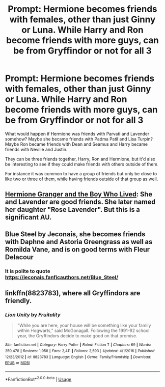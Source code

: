 #+TITLE: Prompt: Hermione becomes friends with females, other than just Ginny or Luna. While Harry and Ron become friends with more guys, can be from Gryffindor or not for all 3

* Prompt: Hermione becomes friends with females, other than just Ginny or Luna. While Harry and Ron become friends with more guys, can be from Gryffindor or not for all 3
:PROPERTIES:
:Author: SnarkyAndProud
:Score: 15
:DateUnix: 1583972622.0
:DateShort: 2020-Mar-12
:FlairText: Prompt
:END:
What would happen if Hermione was friends with Parvati and Lavender somehow? Maybe she became friends with Padma Patil and Lisa Turpin? Maybe Ron became friends with Dean and Seamus and Harry became friends with Neville and Justin.

They can be three friends together, Harry, Ron and Hermione, but it'd also be interesting to see if they could make friends with others outside of them.

For instance it was common to have a group of friends but only be close to like two or three of them, while having friends outside of that group as well.


** [[https://www.tthfanfic.org/Story-30822/DianeCastle+Hermione+Granger+and+the+Boy+Who+Lived.htm#pt][Hermione Granger and the Boy Who Lived]]: She and Lavender are good friends. She later named her daughter "Rose Lavender". But this is a significant AU.
:PROPERTIES:
:Author: InquisitorCOC
:Score: 6
:DateUnix: 1583974969.0
:DateShort: 2020-Mar-12
:END:


** Blue Steel by Jeconais, she becomes friends with Daphne and Astoria Greengrass as well as Romilda Vane, and is on good terms with Fleur Delacour
:PROPERTIES:
:Author: Neriasa
:Score: 3
:DateUnix: 1583978440.0
:DateShort: 2020-Mar-12
:END:

*** It is polite to quote [[https://jeconais.fanficauthors.net/Blue_Steel/]]
:PROPERTIES:
:Author: ceplma
:Score: 1
:DateUnix: 1584009538.0
:DateShort: 2020-Mar-12
:END:


** linkffn(8823783), where all Gryffindors are friendly.
:PROPERTIES:
:Author: ceplma
:Score: 2
:DateUnix: 1584009584.0
:DateShort: 2020-Mar-12
:END:

*** [[https://www.fanfiction.net/s/8823783/1/][*/Lion Unity/*]] by [[https://www.fanfiction.net/u/4121464/Fruitality][/Fruitality/]]

#+begin_quote
  "While you are here, your house will be something like your family within Hogwarts," said McGonagall. Following the 1991-92 school year, the Gryffindors decide to make good on that promise.
#+end_quote

^{/Site/:} ^{fanfiction.net} ^{*|*} ^{/Category/:} ^{Harry} ^{Potter} ^{*|*} ^{/Rated/:} ^{Fiction} ^{T} ^{*|*} ^{/Chapters/:} ^{69} ^{*|*} ^{/Words/:} ^{250,478} ^{*|*} ^{/Reviews/:} ^{1,958} ^{*|*} ^{/Favs/:} ^{2,411} ^{*|*} ^{/Follows/:} ^{2,593} ^{*|*} ^{/Updated/:} ^{4/1/2016} ^{*|*} ^{/Published/:} ^{12/23/2012} ^{*|*} ^{/id/:} ^{8823783} ^{*|*} ^{/Language/:} ^{English} ^{*|*} ^{/Genre/:} ^{Family/Friendship} ^{*|*} ^{/Download/:} ^{[[http://www.ff2ebook.com/old/ffn-bot/index.php?id=8823783&source=ff&filetype=epub][EPUB]]} ^{or} ^{[[http://www.ff2ebook.com/old/ffn-bot/index.php?id=8823783&source=ff&filetype=mobi][MOBI]]}

--------------

*FanfictionBot*^{2.0.0-beta} | [[https://github.com/tusing/reddit-ffn-bot/wiki/Usage][Usage]]
:PROPERTIES:
:Author: FanfictionBot
:Score: 2
:DateUnix: 1584009605.0
:DateShort: 2020-Mar-12
:END:
